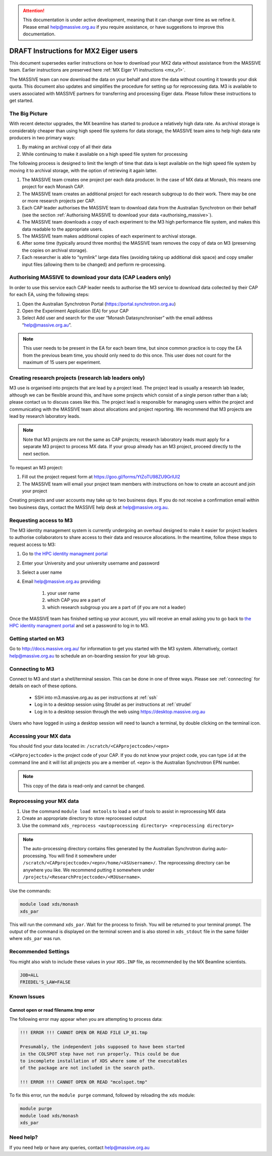 .. attention::
    This documentation is under active development, meaning that it can
    change over time as we refine it. Please email help@massive.org.au if
    you require assistance, or have suggestions to improve this documentation.

**************************************
DRAFT Instructions for MX2 Eiger users
**************************************
This document supersedes earlier instructions on how to download your MX2 data
without assistance from the MASSIVE team.
Earlier instructions are preserved here :ref:`MX Eiger V1 instructions <mx_v1>`.

The MASSIVE team can now download the
data on your behalf and store the data without counting it towards your disk
quota. This document also updates and simplifies the procedure for setting up
for reprocessing data. M3 is available to users associated with MASSIVE partners
for transferring and processing Eiger data. Please follow these instructions to
get started.

The Big Picture
===============

With recent detector upgrades, the MX beamline has started to produce a
relatively high data rate. As archival storage is considerably cheaper than
using high speed file systems for data storage, the MASSIVE team aims to help
high data rate producers in two primary ways:

1. By making an archival copy of all their data 
2. While continuing to make it available on a high speed file system for processing

The following process is designed to limit the length of time that data is kept
available on the high speed file system by moving it to archival storage, with
the option of retrieving it again latter.

1. The MASSIVE team creates one project per each data producer. In the case of MX data at Monash, this means one project for each Monash CAP.
2. The MASSIVE team creates an additional project for each research subgroup to do their work. There may be one or more research projects per CAP.
3. Each CAP leader authorises the MASSIVE team to download data from the Australian Synchrotron on their behalf (see the section :ref:`Authorising MASSIVE to download your data <authorising_massive>`).
4. The MASSIVE team downloads a copy of each experiment to the M3 high performance file system, and makes this data readable to the appropriate users.
5. The MASSIVE team makes additional copies of each experiment to archival storage.
6. After some time (typically around three months) the MASSIVE team removes the copy of data on M3 (preserving the copies on archival storage).
7. Each researcher is able to “symlink” large data files (avoiding taking up additional disk space) and copy smaller input files (allowing them to be changed) and perform re-processing.

.. _authorising_massive:

Authorising MASSIVE to download your data (CAP Leaders only)
============================================================

In order to use this service each CAP leader needs to authorise the M3 service
to download data collected by their CAP for each EA, using the following steps:

1. Open  the Australian Synchrotron Portal (https://portal.synchrotron.org.au)
2. Open the Experiment Application (EA) for your CAP
3. Select Add user and search for the user “Monash Datasynchroniser” with the email address “help@massive.org.au”.

.. note::
  This user needs to be present in the EA for each beam time, but since common 
  practice is to copy the EA from the previous beam time, you should only need
  to do this once. This user does not count for the maximum of 15 users per 
  experiment.

Creating research projects (research lab leaders only)
======================================================

M3 use is organised into projects that are lead by a project lead. The project
lead is usually a research lab leader, although we can be flexible around this, 
and have some projects which consist of a single person rather than a lab; 
please contact us to discuss cases like this. The project lead is responsible 
for managing users within the project and communicating with the MASSIVE team 
about allocations and project reporting. We recommend that M3 projects are lead 
by research laboratory leads.

.. note::
  Note that M3 projects are not the same as CAP projects; research laboratory 
  leads must apply for a separate M3 project to process MX data. If your group 
  already has an M3 project, proceed directly to the next section.

To request an M3 project:

1. Fill out the project request form at https://goo.gl/forms/YtZoTU98ZU9GrlUI2
2. The MASSIVE team will email your project team members with instructions on how to create an account and join your project

Creating projects and user accounts may take up to two business days. If you do
not receive a confirmation email within two business days, contact the MASSIVE
help desk at help@massive.org.au.

Requesting access to M3
=======================
The M3 identity management system is currently undergoing an overhaul designed 
to make it easier for project leaders to authorise collaborators to share access
to their data and resource allocations. In the meantime, follow these steps to 
request access to M3:

1. Go to `the HPC identity managment portal <https://hpc.erc.monash.edu.au/aafbootstrap>`_
2. Enter your University and your university username and password
3. Select a user name
4. Email help@massive.org.au providing:

    1. your user name
    2. which CAP you are a part of
    3. which research subgroup you are a part of (if you are not a leader)

Once the MASSIVE team has finished setting up your account, you will receive an 
email asking you to go back to `the HPC identity managment portal <https://hpc.erc.monash.edu.au/aafbootstrap>`_ and set a password to log in to M3.

Getting started on M3
=====================

Go to http://docs.massive.org.au/ for information to get you started with the 
M3 system. Alternatively, contact help@massive.org.au to schedule an on-boarding
session for your lab group.

Connecting to M3
================
Connect to M3 and start a shell/terminal session. This can be done in one of
three ways. Please see :ref:`connecting` for details on each of these options.

    - SSH into m3.massive.org.au as per instructions at :ref:`ssh`
    - Log in to a desktop session using Strudel as per instructions at :ref:`strudel`
    - Log in to a desktop session through the web using https://desktop.massive.org.au

Users who have logged in using a desktop session will need to launch a terminal,
by double clicking on the terminal icon.

Accessing your MX data
======================

You should find your data located in: ``/scratch/<CAPprojectcode>/<epn>``

``<CAPprojectcode>`` is the project code of your CAP. If you do not know your
project code, you can type ``id`` at the command line and it will list all
projects you are a member of. ``<epn>`` is the Australian Synchrotron EPN number.

.. note:: 
  This copy of the data is read-only and cannot be changed.

Reprocessing your MX data
=========================

1. Use the command ``module load mxtools`` to load a set of tools to assist in reprocessing MX data
2. Create an appropriate directory to store reprocessed output
3. Use the command ``xds_reprocess <autoprocessing directory> <reprocessing directory>``

.. note:: 
  The auto-processing directory contains files generated by the Australian 
  Synchrotron during auto-processing. You will find it somewhere under 
  ``/scratch/<CAPprojectcode>/<epn>/home/<ASUsername>/``. The reprocessing 
  directory can be anywhere you like. We recommend putting it somewhere under 
  ``/projects/<ResearchProjectcode>/<M3Username>``.

Use the commands:

.. code-block:: bash

  module load xds/monash
  xds_par

This will run the command ``xds_par``. Wait for the process to finish. You will 
be returned to your terminal prompt. The output of the command is displayed on 
the terminal screen and is also stored in ``xds_stdout`` file in the same folder
where ``xds_par`` was run.

Recommended Settings
====================

You might also wish to include these values in your ``XDS.INP`` file, as 
recommended by the MX Beamline scientists.

.. code-block:: bash

  JOB=ALL
  FRIEDEL'S_LAW=FALSE

Known Issues
============
	
Cannot open or read filename.tmp error
--------------------------------------
The following error may appear when you are attempting to process data:

.. code-block:: bash

    !!! ERROR !!! CANNOT OPEN OR READ FILE LP_01.tmp

    Presumably, the independent jobs supposed to have been started
    in the COLSPOT step have not run properly. This could be due
    to incomplete installation of XDS where some of the executables
    of the package are not included in the search path.

    !!! ERROR !!! CANNOT OPEN OR READ "mcolspot.tmp"
	
To fix this error, run the ``module purge`` command, followed by reloading the ``xds`` module:
	
.. code-block:: bash

    module purge
    module load xds/monash
    xds_par

Need help?
==========

If you need help or have any queries, contact help@massive.org.au
